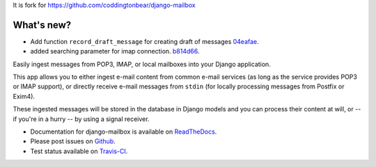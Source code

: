 It is fork for https://github.com/coddingtonbear/django-mailbox

.. image:: https://travis-ci.org/morz/django-mailbox.svg?branch=master
   :target: https://travis-ci.org/morz/django-mailbox

What's new?
=============

* Add function ``record_draft_message`` for creating draft of messages `04eafae <https://github.com/morz/django-mailbox/commit/04eafae747a3e40d4756a6f1322ce6b320efda2e>`_.
* added searching parameter for imap connection. `b814d66 <https://github.com/morz/django-mailbox/commit/b814d66c6dc865b46cca500ba8f079a17c42bf17#diff-61b7ed68b4a7074b1ee53c624772fa90>`_.


Easily ingest messages from POP3, IMAP, or local mailboxes into your Django application.

This app allows you to either ingest e-mail content from common e-mail services (as long as the service provides POP3 or IMAP support),
or directly receive e-mail messages from ``stdin`` (for locally processing messages from Postfix or Exim4).

These ingested messages will be stored in the database in Django models and you can process their content at will,
or -- if you're in a hurry -- by using a signal receiver.

- Documentation for django-mailbox is available on
  `ReadTheDocs <http://django-mailbox.readthedocs.org/>`_.
- Please post issues on
  `Github <http://github.com/coddingtonbear/django-mailbox/issues>`_.
- Test status available on
  `Travis-CI <https://travis-ci.org/coddingtonbear/django-mailbox>`_.


.. image:: https://badges.gitter.im/Join%20Chat.svg
   :alt: Join the chat at https://gitter.im/coddingtonbear/django-mailbox
   :target: https://gitter.im/coddingtonbear/django-mailbox?utm_source=badge&utm_medium=badge&utm_campaign=pr-badge&utm_content=badge
